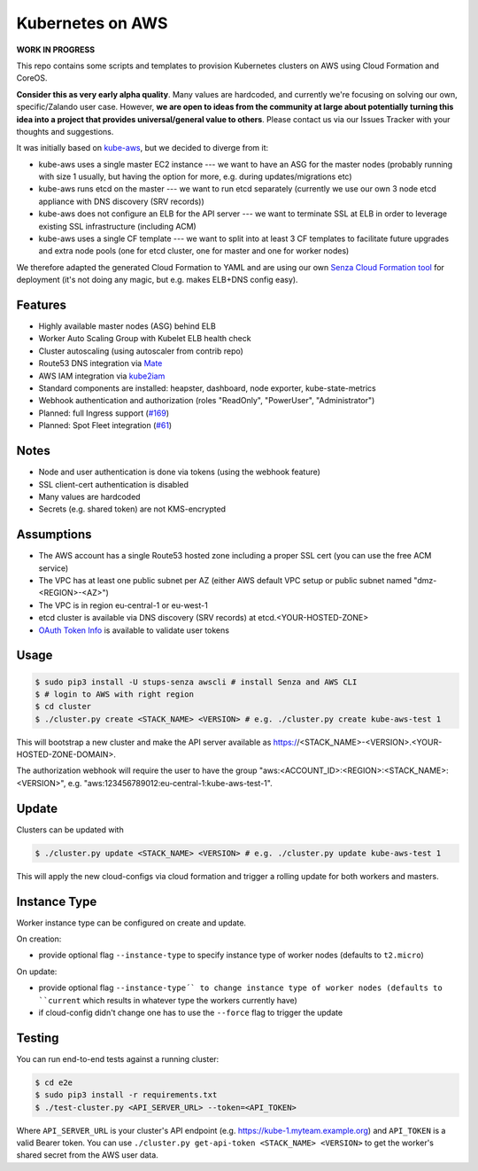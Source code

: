 =================
Kubernetes on AWS
=================

**WORK IN PROGRESS**

This repo contains some scripts and templates to provision Kubernetes clusters on AWS using Cloud Formation and CoreOS.

**Consider this as very early alpha quality**. Many values are hardcoded, and currently we're focusing on solving our own, specific/Zalando user case. However, **we are open to ideas from the community at large about potentially turning this idea into a project that provides universal/general value to others**. Please contact us via our Issues Tracker with your thoughts and suggestions.

It was initially based on `kube-aws`_, but we decided to diverge from it:

* kube-aws uses a single master EC2 instance --- we want to have an ASG for the master nodes (probably running with size 1 usually, but having the option for more, e.g. during updates/migrations etc)
* kube-aws runs etcd on the master --- we want to run etcd separately (currently we use our own 3 node etcd appliance with DNS discovery (SRV records))
* kube-aws does not configure an ELB for the API server --- we want to terminate SSL at ELB in order to leverage existing SSL infrastructure (including ACM)
* kube-aws uses a single CF template --- we want to split into at least 3 CF templates to facilitate future upgrades and extra node pools (one for etcd cluster, one for master and one for worker nodes)

We therefore adapted the generated Cloud Formation to YAML and are using our own `Senza Cloud Formation tool`_ for deployment (it's not doing any magic, but e.g. makes ELB+DNS config easy).

Features
========

* Highly available master nodes (ASG) behind ELB
* Worker Auto Scaling Group with Kubelet ELB health check
* Cluster autoscaling (using autoscaler from contrib repo)
* Route53 DNS integration via Mate_
* AWS IAM integration via kube2iam_
* Standard components are installed: heapster, dashboard, node exporter, kube-state-metrics
* Webhook authentication and authorization (roles "ReadOnly", "PowerUser", "Administrator")
* Planned: full Ingress support (`#169 <://github.com/zalando-incubator/kubernetes-on-aws/issues/169>`_)
* Planned: Spot Fleet integration (`#61 <https://github.com/zalando-incubator/kubernetes-on-aws/issues/61>`_)

Notes
=====

* Node and user authentication is done via tokens (using the webhook feature)
* SSL client-cert authentication is disabled
* Many values are hardcoded
* Secrets (e.g. shared token) are not KMS-encrypted


Assumptions
===========

* The AWS account has a single Route53 hosted zone including a proper SSL cert (you can use the free ACM service)
* The VPC has at least one public subnet per AZ (either AWS default VPC setup or public subnet named "dmz-<REGION>-<AZ>")
* The VPC is in region eu-central-1 or eu-west-1
* etcd cluster is available via DNS discovery (SRV records) at etcd.<YOUR-HOSTED-ZONE>
* `OAuth Token Info`_ is available to validate user tokens


Usage
=====

.. code-block:: bash

    $ sudo pip3 install -U stups-senza awscli # install Senza and AWS CLI
    $ # login to AWS with right region
    $ cd cluster
    $ ./cluster.py create <STACK_NAME> <VERSION> # e.g. ./cluster.py create kube-aws-test 1

This will bootstrap a new cluster and make the API server available as https://<STACK_NAME>-<VERSION>.<YOUR-HOSTED-ZONE-DOMAIN>.

The authorization webhook will require the user to have the group "aws:<ACCOUNT_ID>:<REGION>:<STACK_NAME>:<VERSION>", e.g. "aws:123456789012:eu-central-1:kube-aws-test-1".

Update
======

Clusters can be updated with

.. code-block:: bash

    $ ./cluster.py update <STACK_NAME> <VERSION> # e.g. ./cluster.py update kube-aws-test 1

This will apply the new cloud-configs via cloud formation and trigger a rolling update for both workers and masters.

Instance Type
=============

Worker instance type can be configured on create and update.

On creation:

* provide optional flag ``--instance-type`` to specify instance type of worker nodes (defaults to ``t2.micro``)

On update:

* provide optional flag ``--instance-type´` to change instance type of worker nodes (defaults to ``current`` which results in whatever type the workers currently have)
* if cloud-config didn't change one has to use the ``--force`` flag to trigger the update

Testing
=======

You can run end-to-end tests against a running cluster:

.. code-block:: bash

    $ cd e2e
    $ sudo pip3 install -r requirements.txt
    $ ./test-cluster.py <API_SERVER_URL> --token=<API_TOKEN>

Where ``API_SERVER_URL`` is your cluster's API endpoint (e.g. https://kube-1.myteam.example.org) and ``API_TOKEN`` is a valid Bearer token.
You can use ``./cluster.py get-api-token <STACK_NAME> <VERSION>`` to get the worker's shared secret from the AWS user data.


.. _kube-aws: https://github.com/coreos/coreos-kubernetes/tree/master/multi-node/aws
.. _Senza Cloud Formation tool: https://github.com/zalando-stups/senza
.. _OAuth Token Info: http://planb.readthedocs.io/en/latest/intro.html#token-info
.. _Mate: https://github.com/zalando-incubator/mate
.. _kube2iam: https://github.com/jtblin/kube2iam
